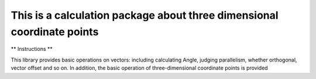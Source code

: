 
This is a calculation package about three dimensional coordinate points
=======================================================================

** Instructions **

This library provides basic operations on vectors: including calculating Angle, judging parallelism, whether orthogonal, vector offset and so on. In addition, the basic operation of three-dimensional coordinate points is provided